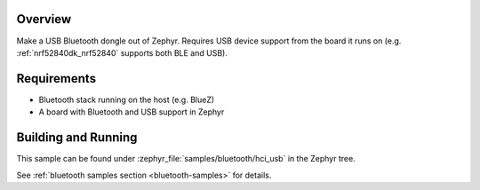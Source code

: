 .. zephyr:code-sample:: bluetooth_hci_usb
   :name: HCI USB
   :relevant-api: hci_raw bluetooth _usb_device_core_api usbd_api

   Turn a Zephyr board into a USB Bluetooth dongle (compatible with all operating systems).

Overview
********

Make a USB Bluetooth dongle out of Zephyr. Requires USB device support from the
board it runs on (e.g. :ref:`nrf52840dk_nrf52840` supports both BLE and USB).

Requirements
************

* Bluetooth stack running on the host (e.g. BlueZ)
* A board with Bluetooth and USB support in Zephyr

Building and Running
********************
This sample can be found under :zephyr_file:`samples/bluetooth/hci_usb` in the
Zephyr tree.

See :ref:`bluetooth samples section <bluetooth-samples>` for details.
